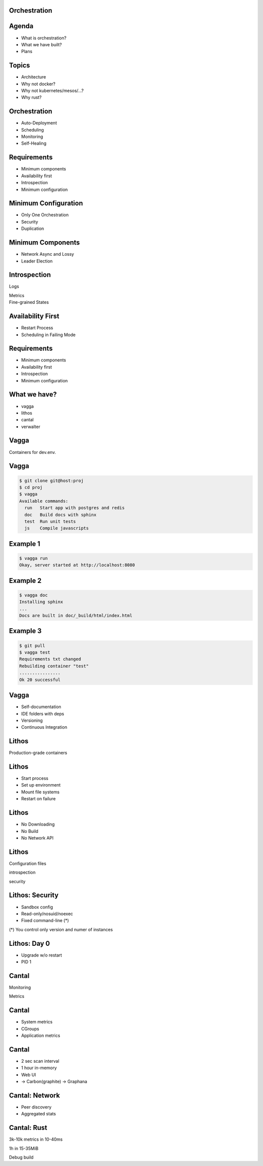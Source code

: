 .. role:: frag
   :class: fragment

.. role:: kill
   :class: kill

Orchestration
=============


Agenda
======

* :frag:`What is orchestration?`
* :frag:`What we have built?`
* :frag:`Plans`


Topics
======

* :frag:`Architecture`
* :frag:`Why not docker?`
* :frag:`Why not kubernetes/mesos/...?`
* :frag:`Why rust?`

Orchestration
=============

* :frag:`Auto-Deployment`
* :frag:`Scheduling`
* :frag:`Monitoring`
* :frag:`Self-Healing`


Requirements
============

* :frag:`Minimum components`
* :frag:`Availability first`
* :frag:`Introspection`
* :frag:`Minimum configuration`


Minimum Configuration
=====================

* :frag:`Only One Orchestration`
* :frag:`Security`
* :frag:`Duplication`


Minimum Components
==================

* :frag:`Network Async and Lossy`
* :frag:`Leader Election`


Introspection
=============

.. container:: fragment

    .. class:: fragment fade-in strike

       Logs

       Metrics

.. container:: fragment

    Fine-grained States


Availability First
==================

* :frag:`Restart Process`
* :frag:`Scheduling in Failing Mode`


Requirements
============

* Minimum components
* Availability first
* Introspection
* Minimum configuration


What we have?
=============

* vagga
* lithos
* cantal
* verwalter


Vagga
=====

Containers for dev.env.


Vagga
=====

.. code-block:: console

    $ git clone git@host:proj
    $ cd proj
    $ vagga
    Available commands:
      run   Start app with postgres and redis
      doc   Build docs with sphinx
      test  Run unit tests
      js    Compile javascripts


Example 1 
=========

.. code-block:: console

    $ vagga run
    Okay, server started at http://localhost:8080


Example 2
=========

.. code-block:: console

    $ vagga doc
    Installing sphinx
    ...
    Docs are built in doc/_build/html/index.html

Example 3
=========

.. code-block:: console

    $ git pull
    $ vagga test
    Requirements txt changed
    Rebuilding container "test"
    ................
    Ok 20 successful

Vagga
=====

* Self-documentation
* IDE folders with deps
* Versioning
* Continuous Integration


Lithos
======

Production-grade containers


Lithos
======

* Start process
* Set up environment
* Mount file systems
* Restart on failure


Lithos
======

* No Downloading
* No Build
* No Network API

Lithos
======

Configuration files

.. class:: fragment

   introspection

   security

Lithos: Security
================

* :frag:`Sandbox config`
* :frag:`Read-only/nosuid/noexec`
* :frag:`Fixed command-line (*)`

.. class:: fragment small

    (*) You control only version and numer of instances

Lithos: Day 0
=============

* :frag:`Upgrade w/o restart`
* :frag:`PID 1`


Cantal
======

Monitoring

Metrics


Cantal
======

* :frag:`System metrics`
* :frag:`CGroups`
* :frag:`Application metrics`


Cantal
======

* :frag:`2 sec scan interval`
* :frag:`1 hour in-memory`
* :frag:`Web UI`
* :frag:`-> Carbon(graphite) -> Graphana`


Cantal: Network
===============

* :frag:`Peer discovery`
* :frag:`Aggregated stats`


Cantal: Rust
============

.. class:: fragment

   3k-10k metrics in 10-40ms

   1h in 15-35MiB

.. class:: fragment kill

   Debug build

